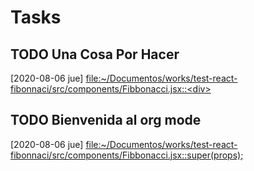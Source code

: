 * Tasks
** TODO Una Cosa Por Hacer
   [2020-08-06 jue]
   [[file:~/Documentos/works/test-react-fibonnaci/src/components/Fibbonacci.jsx::<div>]]
** TODO Bienvenida al org mode
   [2020-08-06 jue]
   [[file:~/Documentos/works/test-react-fibonnaci/src/components/Fibbonacci.jsx::super(props);]]

